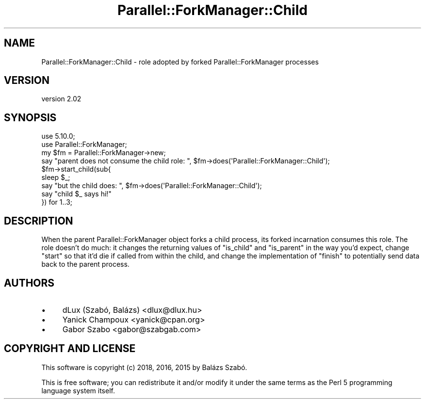 .\" Automatically generated by Pod::Man 4.14 (Pod::Simple 3.42)
.\"
.\" Standard preamble:
.\" ========================================================================
.de Sp \" Vertical space (when we can't use .PP)
.if t .sp .5v
.if n .sp
..
.de Vb \" Begin verbatim text
.ft CW
.nf
.ne \\$1
..
.de Ve \" End verbatim text
.ft R
.fi
..
.\" Set up some character translations and predefined strings.  \*(-- will
.\" give an unbreakable dash, \*(PI will give pi, \*(L" will give a left
.\" double quote, and \*(R" will give a right double quote.  \*(C+ will
.\" give a nicer C++.  Capital omega is used to do unbreakable dashes and
.\" therefore won't be available.  \*(C` and \*(C' expand to `' in nroff,
.\" nothing in troff, for use with C<>.
.tr \(*W-
.ds C+ C\v'-.1v'\h'-1p'\s-2+\h'-1p'+\s0\v'.1v'\h'-1p'
.ie n \{\
.    ds -- \(*W-
.    ds PI pi
.    if (\n(.H=4u)&(1m=24u) .ds -- \(*W\h'-12u'\(*W\h'-12u'-\" diablo 10 pitch
.    if (\n(.H=4u)&(1m=20u) .ds -- \(*W\h'-12u'\(*W\h'-8u'-\"  diablo 12 pitch
.    ds L" ""
.    ds R" ""
.    ds C` ""
.    ds C' ""
'br\}
.el\{\
.    ds -- \|\(em\|
.    ds PI \(*p
.    ds L" ``
.    ds R" ''
.    ds C`
.    ds C'
'br\}
.\"
.\" Escape single quotes in literal strings from groff's Unicode transform.
.ie \n(.g .ds Aq \(aq
.el       .ds Aq '
.\"
.\" If the F register is >0, we'll generate index entries on stderr for
.\" titles (.TH), headers (.SH), subsections (.SS), items (.Ip), and index
.\" entries marked with X<> in POD.  Of course, you'll have to process the
.\" output yourself in some meaningful fashion.
.\"
.\" Avoid warning from groff about undefined register 'F'.
.de IX
..
.nr rF 0
.if \n(.g .if rF .nr rF 1
.if (\n(rF:(\n(.g==0)) \{\
.    if \nF \{\
.        de IX
.        tm Index:\\$1\t\\n%\t"\\$2"
..
.        if !\nF==2 \{\
.            nr % 0
.            nr F 2
.        \}
.    \}
.\}
.rr rF
.\" ========================================================================
.\"
.IX Title "Parallel::ForkManager::Child 3"
.TH Parallel::ForkManager::Child 3 "2018-10-08" "perl v5.34.0" "User Contributed Perl Documentation"
.\" For nroff, turn off justification.  Always turn off hyphenation; it makes
.\" way too many mistakes in technical documents.
.if n .ad l
.nh
.SH "NAME"
Parallel::ForkManager::Child \- role adopted by forked Parallel::ForkManager processes
.SH "VERSION"
.IX Header "VERSION"
version 2.02
.SH "SYNOPSIS"
.IX Header "SYNOPSIS"
.Vb 1
\&   use 5.10.0;
\&
\&   use Parallel::ForkManager;
\&
\&   my $fm = Parallel::ForkManager\->new;
\&
\&   say "parent does not consume the child role: ", $fm\->does(\*(AqParallel::ForkManager::Child\*(Aq);
\&
\&   $fm\->start_child(sub{ 
\&        sleep $_;
\&        say "but the child does: ", $fm\->does(\*(AqParallel::ForkManager::Child\*(Aq);
\&        say "child $_ says hi!"
\&
\&   }) for 1..3;
.Ve
.SH "DESCRIPTION"
.IX Header "DESCRIPTION"
When the parent Parallel::ForkManager object forks a child process,
its forked incarnation consumes this role. The role doesn't do much: it 
changes the returning values of \f(CW\*(C`is_child\*(C'\fR and \f(CW\*(C`is_parent\*(C'\fR in the way you'd expect,
change \f(CW\*(C`start\*(C'\fR so that it'd die if called from within the child, and change 
the implementation of \f(CW\*(C`finish\*(C'\fR to potentially send data back to the parent process.
.SH "AUTHORS"
.IX Header "AUTHORS"
.IP "\(bu" 4
dLux (Szabó, Balázs) <dlux@dlux.hu>
.IP "\(bu" 4
Yanick Champoux <yanick@cpan.org>
.IP "\(bu" 4
Gabor Szabo <gabor@szabgab.com>
.SH "COPYRIGHT AND LICENSE"
.IX Header "COPYRIGHT AND LICENSE"
This software is copyright (c) 2018, 2016, 2015 by Balázs Szabó.
.PP
This is free software; you can redistribute it and/or modify it under
the same terms as the Perl 5 programming language system itself.
